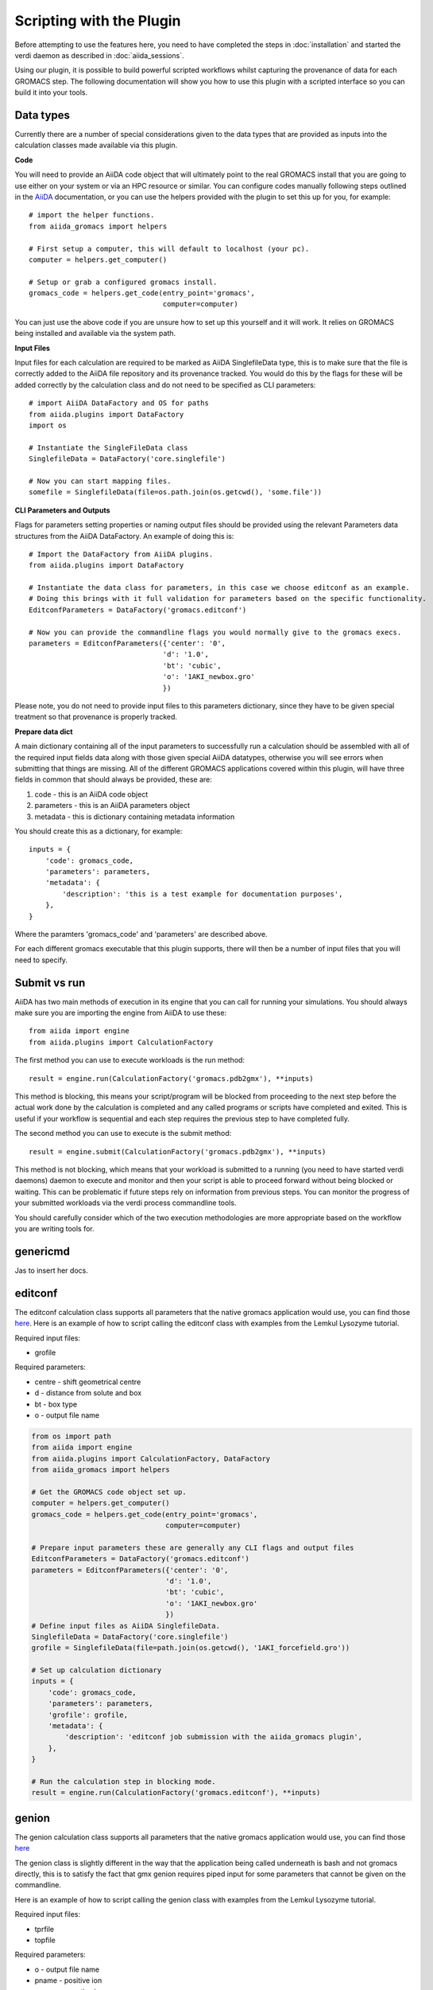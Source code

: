 =========================
Scripting with the Plugin
=========================

Before attempting to use the features here, you need to have completed the steps in :doc:`installation` and started the verdi daemon as described in :doc:`aiida_sessions`.

Using our plugin, it is possible to build powerful scripted workflows whilst capturing the provenance of data for each GROMACS step. The following documentation will show you how to use this plugin with a scripted interface so you can build it into your tools.

Data types
++++++++++

Currently there are a number of special considerations given to the data types that are provided as inputs into the calculation classes made available via this plugin.

**Code**

You will need to provide an AiiDA code object that will ultimately point to the real GROMACS install that you are going to use either on your system or via an HPC resource or similar. You can configure codes manually following steps outlined in the `AiiDA <https://aiida.readthedocs.io/projects/aiida-core/en/latest/howto/run_codes.html>`__ documentation, or you can use the helpers provided with the plugin to set this up for you, for example::

    # import the helper functions.
    from aiida_gromacs import helpers

    # First setup a computer, this will default to localhost (your pc).
    computer = helpers.get_computer()

    # Setup or grab a configured gromacs install.
    gromacs_code = helpers.get_code(entry_point='gromacs',
                                    computer=computer)

You can just use the above code if you are unsure how to set up this yourself and it will work. It relies on GROMACS being installed and available via the system path.

**Input Files**

Input files for each calculation are required to be marked as AiiDA SinglefileData type, this is to make sure that the file is correctly added to the AiiDA file repository and its provenance tracked. You would do this by the flags for these will be added correctly by the calculation class and do not need to be specified as CLI parameters::

    # import AiiDA DataFactory and OS for paths
    from aiida.plugins import DataFactory
    import os

    # Instantiate the SingleFileData class
    SinglefileData = DataFactory('core.singlefile')

    # Now you can start mapping files.
    somefile = SinglefileData(file=os.path.join(os.getcwd(), 'some.file'))

**CLI Parameters and Outputs**

Flags for parameters setting properties or naming output files should be provided using the relevant Parameters data structures from the AiiDA DataFactory. An example of doing this is::

    # Import the DataFactory from AiiDA plugins.
    from aiida.plugins import DataFactory

    # Instantiate the data class for parameters, in this case we choose editconf as an example.
    # Doing this brings with it full validation for parameters based on the specific functionality.
    EditconfParameters = DataFactory('gromacs.editconf')

    # Now you can provide the commandline flags you would normally give to the gromacs execs.
    parameters = EditconfParameters({'center': '0',
                                    'd': '1.0',
                                    'bt': 'cubic',
                                    'o': '1AKI_newbox.gro'
                                    })

Please note, you do not need to provide input files to this parameters dictionary, since they have to be given special treatment so that provenance is properly tracked.

**Prepare data dict**

A main dictionary containing all of the input parameters to successfully run a calculation should be assembled with all of the required input fields data along with those given special AiiDA datatypes, otherwise you will see errors when submitting that things are missing. All of the different GROMACS applications covered within this plugin, will have three fields in common that should always be provided, these are:

#. code - this is an AiiDA code object
#. parameters - this is an AiiDA parameters object
#. metadata - this is dictionary containing metadata information

You should create this as a dictionary, for example::

    inputs = {
        'code': gromacs_code,
        'parameters': parameters,
        'metadata': {
            'description': 'this is a test example for documentation purposes',
        },
    }

Where the paramters 'gromacs_code' and 'parameters' are described above.

For each different gromacs executable that this plugin supports, there will then be a number of input files that you will need to specify.

Submit vs run
+++++++++++++

AiiDA has two main methods of execution in its engine that you can call for running your simulations. You should always make sure you are importing the engine from AiiDA to use these::

    from aiida import engine
    from aiida.plugins import CalculationFactory

The first method you can use to execute workloads is the run method::

    result = engine.run(CalculationFactory('gromacs.pdb2gmx'), **inputs)

This method is blocking, this means your script/program will be blocked from proceeding to the next step before the actual work done by the calculation is completed and any called programs or scripts have completed and exited. This is useful if your workflow is sequential and each step requires the previous step to have completed fully.

The second method you can use to execute is the submit method::

    result = engine.submit(CalculationFactory('gromacs.pdb2gmx'), **inputs)

This method is not blocking, which means that your workload is submitted to a running (you need to have started verdi daemons) daemon to execute and monitor and then your script is able to proceed forward without being blocked or waiting. This can be problematic if future steps rely on information from previous steps. You can monitor the progress of your submitted workloads via the verdi process commandline tools.

You should carefully consider which of the two execution methodologies are more appropriate based on the workflow you are writing tools for.

genericmd
+++++++++

Jas to insert her docs.

editconf
++++++++

The editconf calculation class supports all parameters that the native gromacs application would use, you can find those `here <https://manual.gromacs.org/current/onlinehelp/gmx-editconf.html>`__. Here is an example of how to script calling the editconf class with examples from the Lemkul Lysozyme tutorial.

Required input files:

* grofile

Required parameters:

* centre - shift geometrical centre
* d - distance from solute and box
* bt - box type
* o - output file name

.. code-block:: bash

    from os import path
    from aiida import engine
    from aiida.plugins import CalculationFactory, DataFactory
    from aiida_gromacs import helpers

    # Get the GROMACS code object set up.
    computer = helpers.get_computer()
    gromacs_code = helpers.get_code(entry_point='gromacs',
                                    computer=computer)

    # Prepare input parameters these are generally any CLI flags and output files
    EditconfParameters = DataFactory('gromacs.editconf')
    parameters = EditconfParameters({'center': '0',
                                    'd': '1.0',
                                    'bt': 'cubic',
                                    'o': '1AKI_newbox.gro'
                                    })
    # Define input files as AiiDA SinglefileData.
    SinglefileData = DataFactory('core.singlefile')
    grofile = SinglefileData(file=path.join(os.getcwd(), '1AKI_forcefield.gro'))

    # Set up calculation dictionary
    inputs = {
        'code': gromacs_code,
        'parameters': parameters,
        'grofile': grofile,
        'metadata': {
            'description': 'editconf job submission with the aiida_gromacs plugin',
        },
    }

    # Run the calculation step in blocking mode.
    result = engine.run(CalculationFactory('gromacs.editconf'), **inputs)

genion
++++++

The genion calculation class supports all parameters that the native gromacs application would use, you can find those `here <https://manual.gromacs.org/current/onlinehelp/gmx-genion.html>`__

The genion class is slightly different in the way that the application being called underneath is bash and not gromacs directly, this is to satisfy the fact that gmx genion requires piped input for some parameters that cannot be given on the commandline.

Here is an example of how to script calling the genion class with examples from the Lemkul Lysozyme tutorial.

Required input files:

* tprfile
* topfile

Required parameters:

* o - output file name
* pname - positive ion
* nname - negative ion
* neutral - neutralise charge

.. code-block:: bash

    from os import path
    from aiida import engine
    from aiida.plugins import DataFactory, CalculationFactory
    from aiida_gromacs import helpers

    # Get the GROMACS code object set up.
    computer = helpers.get_computer()
    gromacs_code = helpers.get_code(entry_point='bash',
                                    computer=computer)

    # Prepare input parameters these are generally any CLI flags and output files
    GenionParameters = DataFactory('gromacs.genion')
    parameters = GenionParameters({'o': '1AKI_solvated_ions.gro',
                                   'pname': 'NA',
                                   'nname': 'CL',
                                   'neutral': 'true',
                                    })

    # Define input files as AiiDA SinglefileData.
    SinglefileData = DataFactory('core.singlefile')
    tprfile = SinglefileData(file=path.join(os.getcwd(), '1AKI_ions.tpr'))
    topfile = SinglefileData(file=path.join(os.getcwd(), '1AKI_topology.top'))

    # Set up calculation dictionary
    inputs = {
        'code': gromacs_code,
        'parameters': parameters,
        'tprfile': tprfile,
        'topfile': topfile,
        'metadata': {
            'description': 'genion job submission with the aiida_gromacs plugin',
        },
    }

    # Run the calculation step in blocking mode.
    result = engine.run(CalculationFactory('gromacs.genion'), **inputs)

grompp
++++++

The grompp calculation class supports all parameters that the native gromacs application would use, you can find those `here <https://manual.gromacs.org/current/onlinehelp/gmx-grompp.html>`__. Here is an example of how to script calling the grompp class with examples from the Lemkul Lysozyme tutorial.

Required input files:

* mdpfile
* grofile
* topfile

Required parameters:

* o - output tpr file name

.. code-block:: bash

    from os import path
    from aiida import engine
    from aiida.plugins import DataFactory, CalculationFactory
    from aiida_gromacs import helpers

    # Get the GROMACS code object set up.
    computer = helpers.get_computer()
    gromacs_code = helpers.get_code(entry_point='gromacs',
                                    computer=computer)

    # Prepare input parameters these are generally any CLI flags and output files
    GromppParameters = DataFactory('gromacs.grompp')
    parameters = GromppParameters({'o': '1AKI_ions.tpr'
                                    })

    # Define input files as AiiDA SinglefileData.
    SinglefileData = DataFactory('core.singlefile')
    mdpfile = SinglefileData(file=path.join(os.getcwd(), 'ions.mdp'))
    grofile = SinglefileData(file=path.join(os.getcwd(), '1AKI_solvated.gro'))
    topfile = SinglefileData(file=path.join(os.getcwd(), '1AKI_topology.top'))

    # Set up calculation dictionary
    inputs = {
        'code': gromacs_code,
        'parameters': parameters,
        'mdpfile': mdpfile,
        'grofile': grofile,
        'topfile': topfile,
        'metadata': {
            'description': 'grompp job submission with the aiida_gromacs plugin',
        },
    }

    # Run the calculation step in blocking mode.
    result = engine.run(CalculationFactory('gromacs.grompp'), **inputs)

mdrun
+++++

The mdrun calculation class supports all parameters that the native gromacs application would use, you can find those `here <https://manual.gromacs.org/current/onlinehelp/gmx-mdrun.html>`__. Here is an example of how to script calling the mdrun class with examples from the Lemkul Lysozyme tutorial.

Required input files:

* tprfile

Required parameters:

* c - output structure file name
* e - output energy file name
* g - output log file name
* o - output trajectory file name

.. code-block:: bash

    from os import path
    from aiida import engine
    from aiida.plugins import DataFactory, CalculationFactory
    from aiida_gromacs import helpers

    # Get the GROMACS code object set up.
    computer = helpers.get_computer()
    gromacs_code = helpers.get_code(entry_point='gromacs',
                                    computer=computer)

    # Prepare input parameters these are generally any CLI flags and output files
    MdrunParameters = DataFactory('gromacs.mdrun')
    parameters = MdrunParameters({'c': '1AKI_minimised.gro',
                                  'e': '1AKI_minimised.edr',
                                  'g': '1AKI_minimised.log',
                                  'o': '1AKI_minimised.trr',
                                  'v': 'true'
                                    })

    # Define input files as AiiDA SinglefileData.
    SinglefileData = DataFactory('core.singlefile')
    tprfile = SinglefileData(file=path.join(os.getcwd(), '1AKI_em.tpr'))

    # Set up calculation dictionary
    inputs = {
        'code': gromacs_code,
        'parameters': parameters,
        'tprfile': tprfile,
        'metadata': {
            'description': 'mdrun minimisation job submission with the aiida_gromacs plugin',
        },
    }

    # Run the calculation step in blocking mode.
    result = engine.run(CalculationFactory('gromacs.mdrun'), **inputs)

pdb2gmx
+++++++

The pdb2gmx calculation class supports all parameters that the native gromacs application would use, you can find those `here <https://manual.gromacs.org/current/onlinehelp/gmx-pdb2gmx.html>`__. Here is an example of how to script calling the pdb2gmx class with examples from the Lemkul Lysozyme tutorial.

Required input files:

* pdbfile

Required parameters:

* ff - forcefield
* water - water model
* o - output file name
* p - topology file name
* i - itp file name

.. code-block:: bash

    from os import path
    from aiida import engine
    from aiida.plugins import CalculationFactory, DataFactory
    from aiida_gromacs import helpers

    # Get the GROMACS code object set up.
    computer = helpers.get_computer()
    gromacs_code = helpers.get_code(entry_point='gromacs',
                                    computer=computer)

    # Prepare input parameters these are generally any CLI flags and output files
    Pdb2gmxParameters = DataFactory('gromacs.pdb2gmx')
    parameters = Pdb2gmxParameters({'ff': 'oplsaa',
                                    'water': 'spce',
                                    'o': '1AKI_forcefield.gro',
                                    'p': '1AKI_topology.top',
                                    'i': '1AKI_restraints.itp'
                                    })

    # Define input files as AiiDA SinglefileData.
    SinglefileData = DataFactory('core.singlefile')
    pdbfile = SinglefileData(file=path.join(os.getcwd(), '1AKI_clean.pdb'))

    # Set up calculation dictionary
    inputs = {
        'code': gromacs_code,
        'parameters': parameters,
        'pdbfile': pdbfile,
        'metadata': {
            'description': 'pdb2gmx job submission with the aiida_gromacs plugin',
        },
    }

    # Run the calculation step in blocking mode.
    result = engine.run(CalculationFactory('gromacs.pdb2gmx'), **inputs)

solvate
+++++++

The solvate calculation class supports all parameters that the native gromacs application would use, you can find those `here <https://manual.gromacs.org/current/onlinehelp/gmx-solvate.html>`__. Here is an example of how to script calling the solvate class with examples from the Lemkul Lysozyme tutorial.

Required input files:

* grofile
* topfile

Required parameters:

* cs - water model
* o - output file name

.. code-block:: bash

    from os import path
    from aiida import engine
    from aiida.plugins import DataFactory, CalculationFactory
    from aiida_gromacs import helpers

    # Get the GROMACS code object set up.
    computer = helpers.get_computer()
    gromacs_code = helpers.get_code(entry_point='gromacs',
                                    computer=computer)

    # Prepare input parameters these are generally any CLI flags and output files
    SolvateParameters = DataFactory('gromacs.solvate')
    parameters = SolvateParameters({'cs': 'spc216.gro',
                                    'o': '1AKI_solvated.gro'
                                    })

    # Define input files as AiiDA SinglefileData.
    SinglefileData = DataFactory('core.singlefile')
    grofile = SinglefileData(file=path.join(os.getcwd(), '1AKI_newbox.gro'))
    topfile = SinglefileData(file=path.join(os.getcwd(), '1AKI_topology.top'))

    # Set up calculation dictionary
    inputs = {
        'code': gromacs_code,
        'parameters': parameters,
        'grofile': grofile,
        'topfile': topfile,
        'metadata': {
            'description': 'solvate job submission with the aiida_gromacs plugin',
        },
    }

    # Run the calculation step in blocking mode.
    result = engine.run(CalculationFactory('gromacs.solvate'), **inputs)
